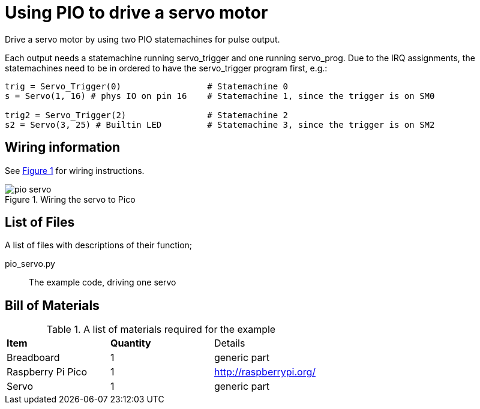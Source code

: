 = Using PIO to drive a servo motor
:xrefstyle: short

Drive a servo motor by using two PIO statemachines for pulse output.

Each output needs a statemachine running servo_trigger and one running servo_prog.
Due to the IRQ assignments, the statemachines need to be in ordered to have the servo_trigger program first, e.g.:

```
trig = Servo_Trigger(0)                 # Statemachine 0
s = Servo(1, 16) # phys IO on pin 16    # Statemachine 1, since the trigger is on SM0

trig2 = Servo_Trigger(2)                # Statemachine 2
s2 = Servo(3, 25) # Builtin LED         # Statemachine 3, since the trigger is on SM2
```

== Wiring information

See <<servo-wiring-diagram>> for wiring instructions.

[[servo-wiring-diagram]]
[pdfwidth=75%]
.Wiring the servo to Pico
image::pio_servo.png[]

== List of Files

A list of files with descriptions of their function;

pio_servo.py:: The example code, driving one servo

== Bill of Materials

.A list of materials required for the example
[[ring-bom-table]]
[cols=3]
|===
| *Item* | *Quantity* | Details
| Breadboard | 1 | generic part
| Raspberry Pi Pico | 1 | http://raspberrypi.org/
| Servo | 1 | generic part
|===
